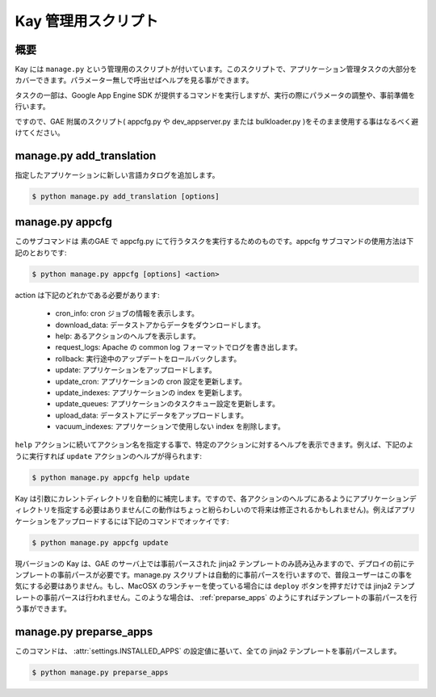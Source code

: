 ====================
Kay 管理用スクリプト
====================

概要
----

Kay には ``manage.py`` という管理用のスクリプトが付いています。このスクリプトで、アプリケーション管理タスクの大部分をカバーできます。パラメーター無しで呼出せばヘルプを見る事ができます。

タスクの一部は、Google App Engine SDK が提供するコマンドを実行しますが、実行の際にパラメータの調整や、事前準備を行います。

ですので、GAE 附属のスクリプト( appcfg.py や dev_appserver.py または bulkloader.py )をそのまま使用する事はなるべく避けてください。


.. program:: manage.py add_translations

manage.py add_translation
-------------------------

指定したアプリケーションに新しい言語カタログを追加します。

.. code-block:: bash

  $ python manage.py add_translation [options]

.. cmdoption:: -a app_name

   アプリケーション名を指定します。

.. cmdoption:: -l lang

   言語コードを指定します。例) ja

.. cmdoption:: -f

   指定すると、既存のカタログがあっても上書きされます。


.. _appcfg_label:

manage.py appcfg
----------------

このサブコマンドは 素のGAE で appcfg.py にて行うタスクを実行するためのものです。appcfg サブコマンドの使用方法は下記のとおりです:

.. code-block:: bash

  $ python manage.py appcfg [options] <action>

action は下記のどれかである必要があります:

 * cron_info: cron ジョブの情報を表示します。
 * download_data: データストアからデータをダウンロードします。
 * help: あるアクションのヘルプを表示します。
 * request_logs: Apache の common log フォーマットでログを書き出します。
 * rollback: 実行途中のアップデートをロールバックします。
 * update: アプリケーションをアップロードします。
 * update_cron: アプリケーションの cron 設定を更新します。
 * update_indexes: アプリケーションの index を更新します。
 * update_queues: アプリケーションのタスクキュー設定を更新します。
 * upload_data: データストアにデータをアップロードします。
 * vacuum_indexes: アプリケーションで使用しない index を削除します。

``help`` アクションに続いてアクション名を指定する事で、特定のアクションに対するヘルプを表示できます。例えば、下記のように実行すれば ``update`` アクションのヘルプが得られます:

.. code-block:: bash

  $ python manage.py appcfg help update

Kay は引数にカレントディレクトリを自動的に補完します。ですので、各アクションのヘルプにあるようにアプリケーションディレクトリを指定する必要はありません(この動作はちょっと紛らわしいので将来は修正されるかもしれません)。例えばアプリケーションをアップロードするには下記のコマンドでオッケイです:

.. code-block:: bash

  $ python manage.py appcfg update  


現バージョンの Kay は、GAE のサーバ上では事前パースされた jinja2 テンプレートのみ読み込みますので、デプロイの前にテンプレートの事前パースが必要です。manage.py スクリプトは自動的に事前パースを行いますので、普段ユーザーはこの事を気にする必要はありません。もし、MacOSX のランチャーを使っている場合には ``deploy`` ボタンを押すだけでは jinja2 テンプレートの事前パースは行われません。このような場合は、 :ref:`preparse_apps` のようにすればテンプレートの事前パースを行う事ができます。


.. _preparse_apps:

manage.py preparse_apps
-----------------------

このコマンドは、 :attr:`settings.INSTALLED_APPS` の設定値に基いて、全ての jinja2 テンプレートを事前パースします。

.. code-block:: bash

  $ python manage.py preparse_apps
